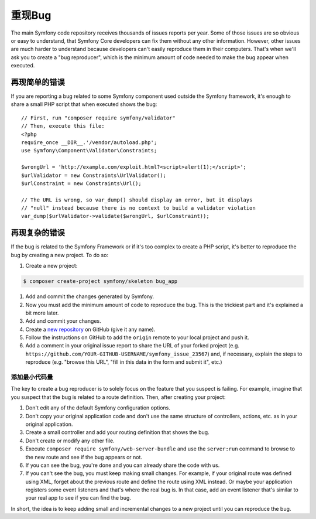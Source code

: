 重现Bug
=========================

The main Symfony code repository receives thousands of issues reports per year.
Some of those issues are so obvious or easy to understand, that Symfony Core
developers can fix them without any other information. However, other issues are
much harder to understand because developers can't easily reproduce them in their
computers. That's when we'll ask you to create a "bug reproducer", which is the
minimum amount of code needed to make the bug appear when executed.

再现简单的错误
-----------------------

If you are reporting a bug related to some Symfony component used outside the
Symfony framework, it's enough to share a small PHP script that when executed
shows the bug::

    // First, run "composer require symfony/validator"
    // Then, execute this file:
    <?php
    require_once __DIR__.'/vendor/autoload.php';
    use Symfony\Component\Validator\Constraints;

    $wrongUrl = 'http://example.com/exploit.html?<script>alert(1);</script>';
    $urlValidator = new Constraints\UrlValidator();
    $urlConstraint = new Constraints\Url();

    // The URL is wrong, so var_dump() should display an error, but it displays
    // "null" instead because there is no context to build a validator violation
    var_dump($urlValidator->validate($wrongUrl, $urlConstraint));

再现复杂的错误
------------------------

If the bug is related to the Symfony Framework or if it's too complex to create
a PHP script, it's better to reproduce the bug by creating a new project. To do so:

#. Create a new project:

.. code-block:: terminal

    $ composer create-project symfony/skeleton bug_app

#. Add and commit the changes generated by Symfony.
#. Now you must add the minimum amount of code to reproduce the bug. This is the
   trickiest part and it's explained a bit more later.
#. Add and commit your changes.
#. Create a `new repository`_ on GitHub (give it any name).
#. Follow the instructions on GitHub to add the ``origin`` remote to your local project
   and push it.
#. Add a comment in your original issue report to share the URL of your forked
   project (e.g. ``https://github.com/YOUR-GITHUB-USERNAME/symfony_issue_23567``)
   and, if necessary, explain the steps to reproduce (e.g. "browse this URL",
   "fill in this data in the form and submit it", etc.)

添加最小代码量
~~~~~~~~~~~~~~~~~~~~~~~~~~~~~~~~~~~~~~~~~~

The key to create a bug reproducer is to solely focus on the feature that you
suspect is failing. For example, imagine that you suspect that the bug is related
to a route definition. Then, after creating your project:

#. Don't edit any of the default Symfony configuration options.
#. Don't copy your original application code and don't use the same structure
   of controllers, actions, etc. as in your original application.
#. Create a small controller and add your routing definition that shows the bug.
#. Don't create or modify any other file.
#. Execute ``composer require symfony/web-server-bundle`` and use the ``server:run``
   command to browse to the new route and see if the bug appears or not.
#. If you can see the bug, you're done and you can already share the code with us.
#. If you can't see the bug, you must keep making small changes. For example, if
   your original route was defined using XML, forget about the previous route
   and define the route using XML instead. Or maybe your application
   registers some event listeners and that's where the real bug is. In that case,
   add an event listener that's similar to your real app to see if you can find
   the bug.

In short, the idea is to keep adding small and incremental changes to a new project
until you can reproduce the bug.

.. _`new repository`: https://github.com/new
